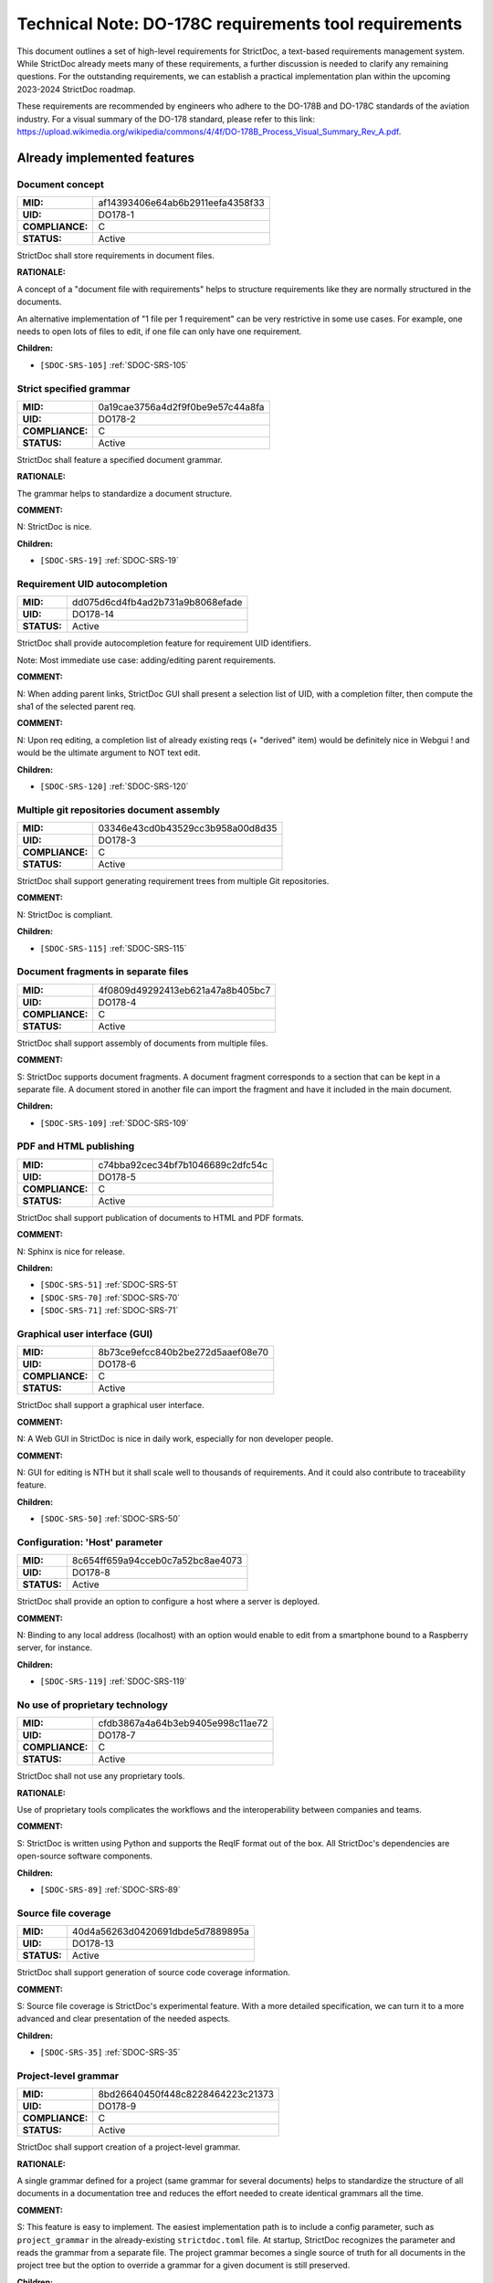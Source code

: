 Technical Note: DO-178C requirements tool requirements
$$$$$$$$$$$$$$$$$$$$$$$$$$$$$$$$$$$$$$$$$$$$$$$$$$$$$$

This document outlines a set of high-level requirements for StrictDoc, a text-based requirements management system. While StrictDoc already meets many of these requirements, a further discussion is needed to clarify any remaining questions. For the outstanding requirements, we can establish a practical implementation plan within the upcoming 2023-2024 StrictDoc roadmap.

These requirements are recommended by engineers who adhere to the DO-178B and DO-178C standards of the aviation industry. For a visual summary of the DO-178 standard, please refer to this link: https://upload.wikimedia.org/wikipedia/commons/4/4f/DO-178B_Process_Visual_Summary_Rev_A.pdf.

.. _SECTION-DR-Already-implemented-features:

Already implemented features
============================

.. _DO178-1:

Document concept
----------------

.. list-table::
    :align: left
    :header-rows: 0

    * - **MID:**
      - af14393406e64ab6b2911eefa4358f33
    * - **UID:**
      - DO178-1
    * - **COMPLIANCE:**
      - C
    * - **STATUS:**
      - Active

StrictDoc shall store requirements in document files.

**RATIONALE:**

A concept of a "document file with requirements" helps to structure requirements like they are normally structured in the documents.

An alternative implementation of "1 file per 1 requirement" can be very restrictive in some use cases. For example, one needs to open lots of files to edit, if one file can only have one requirement.

**Children:**

- ``[SDOC-SRS-105]`` :ref:`SDOC-SRS-105`

.. _DO178-2:

Strict specified grammar
------------------------

.. list-table::
    :align: left
    :header-rows: 0

    * - **MID:**
      - 0a19cae3756a4d2f9f0be9e57c44a8fa
    * - **UID:**
      - DO178-2
    * - **COMPLIANCE:**
      - C
    * - **STATUS:**
      - Active

StrictDoc shall feature a specified document grammar.

**RATIONALE:**

The grammar helps to standardize a document structure.

**COMMENT:**

N: StrictDoc is nice.

**Children:**

- ``[SDOC-SRS-19]`` :ref:`SDOC-SRS-19`

.. _DO178-14:

Requirement UID autocompletion
------------------------------

.. list-table::
    :align: left
    :header-rows: 0

    * - **MID:**
      - dd075d6cd4fb4ad2b731a9b8068efade
    * - **UID:**
      - DO178-14
    * - **STATUS:**
      - Active

StrictDoc shall provide autocompletion feature for requirement UID identifiers.

Note: Most immediate use case: adding/editing parent requirements.

**COMMENT:**

N: When adding parent links, StrictDoc GUI shall present a selection list of UID, with a completion filter, then compute the sha1 of the selected parent req.

**COMMENT:**

N: Upon req editing, a completion list of already existing reqs (+ "derived" item) would be definitely nice in Webgui !
and would be the ultimate argument to NOT text edit.

**Children:**

- ``[SDOC-SRS-120]`` :ref:`SDOC-SRS-120`

.. _DO178-3:

Multiple git repositories document assembly
-------------------------------------------

.. list-table::
    :align: left
    :header-rows: 0

    * - **MID:**
      - 03346e43cd0b43529cc3b958a00d8d35
    * - **UID:**
      - DO178-3
    * - **COMPLIANCE:**
      - C
    * - **STATUS:**
      - Active

StrictDoc shall support generating requirement trees from multiple Git repositories.

**COMMENT:**

N: StrictDoc is compliant.

**Children:**

- ``[SDOC-SRS-115]`` :ref:`SDOC-SRS-115`

.. _DO178-4:

Document fragments in separate files
------------------------------------

.. list-table::
    :align: left
    :header-rows: 0

    * - **MID:**
      - 4f0809d49292413eb621a47a8b405bc7
    * - **UID:**
      - DO178-4
    * - **COMPLIANCE:**
      - C
    * - **STATUS:**
      - Active

StrictDoc shall support assembly of documents from multiple files.

**COMMENT:**

S: StrictDoc supports document fragments. A document fragment corresponds to a section that can be kept in a separate file. A document stored in another file can import the fragment and have it included in the main document.

**Children:**

- ``[SDOC-SRS-109]`` :ref:`SDOC-SRS-109`

.. _DO178-5:

PDF and HTML publishing
-----------------------

.. list-table::
    :align: left
    :header-rows: 0

    * - **MID:**
      - c74bba92cec34bf7b1046689c2dfc54c
    * - **UID:**
      - DO178-5
    * - **COMPLIANCE:**
      - C
    * - **STATUS:**
      - Active

StrictDoc shall support publication of documents to HTML and PDF formats.

**COMMENT:**

N: Sphinx is nice for release.

**Children:**

- ``[SDOC-SRS-51]`` :ref:`SDOC-SRS-51`
- ``[SDOC-SRS-70]`` :ref:`SDOC-SRS-70`
- ``[SDOC-SRS-71]`` :ref:`SDOC-SRS-71`

.. _DO178-6:

Graphical user interface (GUI)
------------------------------

.. list-table::
    :align: left
    :header-rows: 0

    * - **MID:**
      - 8b73ce9efcc840b2be272d5aaef08e70
    * - **UID:**
      - DO178-6
    * - **COMPLIANCE:**
      - C
    * - **STATUS:**
      - Active

StrictDoc shall support a graphical user interface.

**COMMENT:**

N: A Web GUI in StrictDoc is nice in daily work, especially for non developer people.

**COMMENT:**

N: GUI for editing is NTH but it shall scale well to thousands of requirements. And it could also contribute to traceability feature.

**Children:**

- ``[SDOC-SRS-50]`` :ref:`SDOC-SRS-50`

.. _DO178-8:

Configuration: 'Host' parameter
-------------------------------

.. list-table::
    :align: left
    :header-rows: 0

    * - **MID:**
      - 8c654ff659a94cceb0c7a52bc8ae4073
    * - **UID:**
      - DO178-8
    * - **STATUS:**
      - Active

StrictDoc shall provide an option to configure a host where a server is deployed.

**COMMENT:**

N: Binding to any local address (localhost) with an option would enable to edit from a smartphone bound to a Raspberry server, for instance.

**Children:**

- ``[SDOC-SRS-119]`` :ref:`SDOC-SRS-119`

.. _DO178-7:

No use of proprietary technology
--------------------------------

.. list-table::
    :align: left
    :header-rows: 0

    * - **MID:**
      - cfdb3867a4a64b3eb9405e998c11ae72
    * - **UID:**
      - DO178-7
    * - **COMPLIANCE:**
      - C
    * - **STATUS:**
      - Active

StrictDoc shall not use any proprietary tools.

**RATIONALE:**

Use of proprietary tools complicates the workflows and the interoperability between companies and teams.

**COMMENT:**

S: StrictDoc is written using Python and supports the ReqIF format out of the box. All StrictDoc's dependencies are open-source software components.

**Children:**

- ``[SDOC-SRS-89]`` :ref:`SDOC-SRS-89`

.. _DO178-13:

Source file coverage
--------------------

.. list-table::
    :align: left
    :header-rows: 0

    * - **MID:**
      - 40d4a56263d0420691dbde5d7889895a
    * - **UID:**
      - DO178-13
    * - **STATUS:**
      - Active

StrictDoc shall support generation of source code coverage information.

**COMMENT:**

S: Source file coverage is StrictDoc's experimental feature. With a more detailed specification, we can turn it to a more advanced and clear presentation of the needed aspects.

**Children:**

- ``[SDOC-SRS-35]`` :ref:`SDOC-SRS-35`

.. _DO178-9:

Project-level grammar
---------------------

.. list-table::
    :align: left
    :header-rows: 0

    * - **MID:**
      - 8bd26640450f448c8228464223c21373
    * - **UID:**
      - DO178-9
    * - **COMPLIANCE:**
      - C
    * - **STATUS:**
      - Active

StrictDoc shall support creation of a project-level grammar.

**RATIONALE:**

A single grammar defined for a project (same grammar for several documents) helps to standardize the structure of all documents in a documentation tree and reduces the effort needed to create identical grammars all the time.

**COMMENT:**

S: This feature is easy to implement. The easiest implementation path is to include a config parameter, such as ``project_grammar`` in the already-existing ``strictdoc.toml`` file. At startup, StrictDoc recognizes the parameter and reads the grammar from a separate file. The project grammar becomes a single source of truth for all documents in the project tree but the option to override a grammar for a given document is still preserved.

**Children:**

- ``[SDOC-SRS-122]`` :ref:`SDOC-SRS-122`

.. _SECTION-DR-Needs-discussion:

Needs discussion
================

.. _DO178-19:

WYSIWYG editing
---------------

.. list-table::
    :align: left
    :header-rows: 0

    * - **MID:**
      - db4336a8f119443cae6a70d74a0601da
    * - **UID:**
      - DO178-19
    * - **STATUS:**
      - Active

StrictDoc's GUI shall support a WYSIWYG text editing.

**COMMENT:**

Simplifies editing of formatted text.

**Children:**

- ``[SDOC-SRS-121]`` :ref:`SDOC-SRS-121`

.. _DO178-15:

Diff between document trees
---------------------------

.. list-table::
    :align: left
    :header-rows: 0

    * - **MID:**
      - 7d18b7674050495c935dc4669dfb260e
    * - **UID:**
      - DO178-15
    * - **STATUS:**
      - Active

StrictDoc shall allow calculating Diff between two document trees.

Note: The primary use case is calculating a diff between two Git revisions.

**COMMENT:**

N: Highlight a req diff with its previous version (Git).

**Children:**

- ``[SDOC-SRS-111]`` :ref:`SDOC-SRS-111`

.. _DO178-10:

Traceability matrices
---------------------

.. list-table::
    :align: left
    :header-rows: 0

    * - **MID:**
      - b0c13e71074242ab91d6344514b82657
    * - **UID:**
      - DO178-10
    * - **COMPLIANCE:**
      - C
    * - **STATUS:**
      - Active

StrictDoc shall support generation of forward and backward traceability matrices.

**COMMENT:**

N: Trace matrix publishing (both ways : is covered by ... and covers ...) published in HTML/PDF.

**COMMENT:**

S: This feature, especially a very basic initial one, is very easy to implement, and it is already on the nearest roadmap, see https://github.com/strictdoc-project/strictdoc/issues/964#issuecomment-1497900436>. We only need to agree on if we are on the same page about how the produced matrices look like.

**Children:**

- ``[SDOC-SRS-112]`` :ref:`SDOC-SRS-112`

.. _DO178-11:

Impact analysis
---------------

.. list-table::
    :align: left
    :header-rows: 0

    * - **MID:**
      - 7e8a475859084e9d95eda3f2c1381ae7
    * - **UID:**
      - DO178-11
    * - **COMPLIANCE:**
      - C
    * - **STATUS:**
      - Active

StrictDoc shall support generation of Impact Analysis information.

**COMMENT:**

N: Impact analysis – upon modification of a requirement: report the recursive list of impacted items.

**COMMENT:**

S: This feature is doable and a basic variant can be derived from the existing code that generates the Deep Traceability screen. A more advanced one includes a document-to-document Diff between version control revisions, including "tell me what changed between the latest commit and my changes". Based on this information, a full impact analysis package can be generated. This is less trivial to implement and requires prioritization.

**COMMENT:**

N: For impact analysis we were thinking about some design which help to satisfy these feature: upon modification of a requirement which owns some parent links, a SHA1 of each parent requirement statement is computed and set in the edited requirement.
=> this could be captured by the GUI, and there also could exist a CLI command to perform this tagging.

For overall analysis, a CLI command could parse the tree and compute the SHA1 and tel which requirement are to be updated because one of there ancestor were modified.
This is almost the same feature called review status in doorstop.

**COMMENT:**

N: When adding parent links, the GUI could present a selection list of UID, with a completion filter, then compute the SHA1 of the selected parent req.
Then highlight uncovered requirement, and requirements impacted by parent change.

**Children:**

- ``[SDOC-SRS-117]`` :ref:`SDOC-SRS-117`

.. _DO178-12:

Uncovered requirement report
----------------------------

.. list-table::
    :align: left
    :header-rows: 0

    * - **MID:**
      - 23c11790799c4457804bcb9d6288931e
    * - **UID:**
      - DO178-12
    * - **COMPLIANCE:**
      - C
    * - **STATUS:**
      - Active

StrictDoc shall support generation of uncovered requirement report.

Note: An uncovered requirement is one that has no children.

**COMMENT:**

S: This is easy to implement but would be nice to have it specified in terms of how exactly it should look like. The requirements coverage screen was one experimental attempt to visualize and highlight the uncovered requirements but we didn't stabilize the feature in terms of the visual clarity.

**Children:**

- ``[SDOC-SRS-66]`` :ref:`SDOC-SRS-66`
- ``[SDOC-SRS-97]`` :ref:`SDOC-SRS-97`
- ``[SDOC-SRS-112]`` :ref:`SDOC-SRS-112`

.. _DO178-16:

Interoperability with Sphinx
----------------------------

.. list-table::
    :align: left
    :header-rows: 0

    * - **MID:**
      - a1fb2f7cd7cd4c8eb33c3407a791fd88
    * - **UID:**
      - DO178-16
    * - **COMPLIANCE:**
      - PC
    * - **STATUS:**
      - Backlog

StrictDoc shall support interoperability with Sphinx:

1) StrictDoc shall read RST fragments with Sphinx directives without errors.
2) StrictDoc shall render Sphinx plugins natively.

**COMMENT:**

N: Support various fragments (images, csv, doxygen, uml, math expr...) => Sphinx extensions nice.

**COMMENT:**

S: It should be possible to achieve the goal 1 by implementing a complete or limited behavior of each Sphinx plugin feature like I already suggested `here <https://github.com/strictdoc-project/strictdoc/issues/1093#issuecomment-1505108384>`_. For each needed plugin, we can implement a simulative directive using Docutils, and I expected that for many plugins we can achieve a good compatible behavior. The goal 2 needs a special R&D activity where it has to be decided what would be the interface between StrictDoc and Sphinx.

**COMMENT:**

N: ``image.*`` is MTH to enable both HTML and pdf.
breathe is required for the Software Design Description document which defines software architecture, low level requirements and code component interfaces. But it could be Split in 2 separate documents. LLR in .sdoc and code component interface with sphinx/breathe. So I consider it as NTH.

**Children:**

- ``[SDOC-SRS-70]`` :ref:`SDOC-SRS-70`
- ``[SDOC-SRS-71]`` :ref:`SDOC-SRS-71`

.. _DO178-17:

Multi-user editing of documents
-------------------------------

.. list-table::
    :align: left
    :header-rows: 0

    * - **MID:**
      - 756503f4934a4aed81dfe090b2538e2a
    * - **UID:**
      - DO178-17
    * - **COMPLIANCE:**
      - NC
    * - **STATUS:**
      - Backlog

StrictDoc shall allow multi-user editing of documents.

**COMMENT:**

N: .sdoc file lock?

**Children:**

- ``[SDOC-SRS-123]`` :ref:`SDOC-SRS-123`

.. _DO178-18:

Support for Derived requirements
--------------------------------

.. list-table::
    :align: left
    :header-rows: 0

    * - **MID:**
      - 8120b4f6be4e4ecd83c0b69a3424e0be
    * - **UID:**
      - DO178-18
    * - **STATUS:**
      - Backlog

StrictDoc shall provide first-class support for Derived requirements.

**COMMENT:**

N: I would mention another important feature related to DO178. The requirement which have not parent are "derived" and shall be assessed by safety.

Two issues when a parent ref is set to ``REQUIRED: True`` in grammar:

1. I cannot specify derived requirements.
2. Top reqs do not have parents by définition.

I worked around this, using a top .sdoc with grammar parent ref optional. Including a specific requirement titled "derived" on which all other .sdoc derived reqd will point as parent ref. But this might be improved.

**Children:**

- ``[SDOC-BACKLOG-9]`` :ref:`SDOC-BACKLOG-9`
